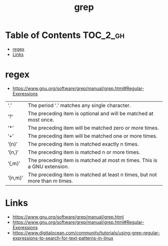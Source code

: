 #+TITLE: grep

* Table of Contents :TOC_2_gh:
 - [[#regex][regex]]
 - [[#links][Links]]

* regex
- https://www.gnu.org/software/grep/manual/grep.html#Regular-Expressions

| ‘.’     | The period ‘.’ matches any single character.                               |
| ‘?’     | The preceding item is optional and will be matched at most once.           |
| ‘*’     | The preceding item will be matched zero or more times.                     |
| ‘+’     | The preceding item will be matched one or more times.                      |
| ‘{n}’   | The preceding item is matched exactly n times.                             |
| ‘{n,}’  | The preceding item is matched n or more times.                             |
| ‘{,m}’  | The preceding item is matched at most m times. This is a GNU extension.    |
| ‘{n,m}’ | The preceding item is matched at least n times, but not more than m times. |

* Links
- https://www.gnu.org/software/grep/manual/grep.html
- https://www.gnu.org/software/grep/manual/grep.html#Regular-Expressions
- https://www.digitalocean.com/community/tutorials/using-grep-regular-expressions-to-search-for-text-patterns-in-linux
